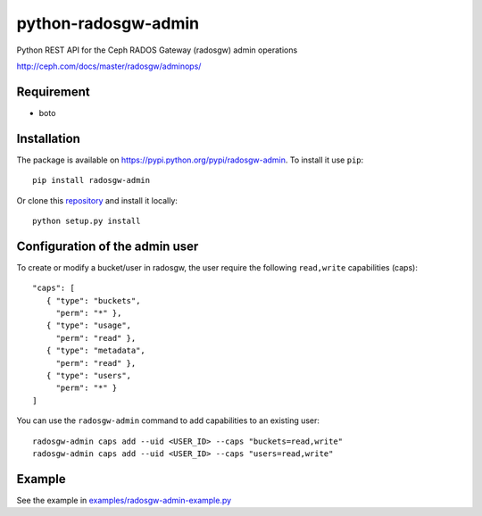python-radosgw-admin
====================

Python REST API for the Ceph RADOS Gateway (radosgw) admin operations

http://ceph.com/docs/master/radosgw/adminops/

Requirement
-----------

- boto

Installation
------------

The package is available on https://pypi.python.org/pypi/radosgw-admin. To install it use ``pip``::

  pip install radosgw-admin

Or clone this `repository <https://github.com/valerytschopp/python-radosgw-admin>`_ and install it locally::

  python setup.py install


Configuration of the admin user
-------------------------------

To create or modify a bucket/user in radosgw, the user require the following ``read,write`` capabilities (caps)::

  "caps": [
     { "type": "buckets",
       "perm": "*" },
     { "type": "usage",
       "perm": "read" },
     { "type": "metadata",
       "perm": "read" },
     { "type": "users",
       "perm": "*" }
  ]

You can use the ``radosgw-admin`` command to add capabilities to an existing user::

  radosgw-admin caps add --uid <USER_ID> --caps "buckets=read,write"
  radosgw-admin caps add --uid <USER_ID> --caps "users=read,write"


Example
-------

See the example in `examples/radosgw-admin-example.py <https://github.com/valerytschopp/python-radosgw-admin/blob/master/examples/radosgw-admin-example.py>`_
